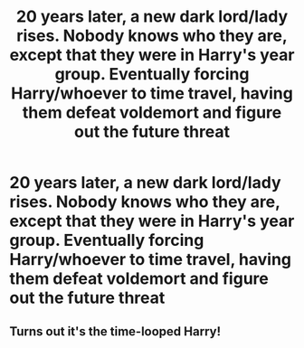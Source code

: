 #+TITLE: 20 years later, a new dark lord/lady rises. Nobody knows who they are, except that they were in Harry's year group. Eventually forcing Harry/whoever to time travel, having them defeat voldemort and figure out the future threat

* 20 years later, a new dark lord/lady rises. Nobody knows who they are, except that they were in Harry's year group. Eventually forcing Harry/whoever to time travel, having them defeat voldemort and figure out the future threat
:PROPERTIES:
:Author: Pandainthecircus
:Score: 5
:DateUnix: 1562963509.0
:DateShort: 2019-Jul-13
:FlairText: Prompt
:END:

** Turns out it's the time-looped Harry!
:PROPERTIES:
:Author: kenneth1221
:Score: 11
:DateUnix: 1562984976.0
:DateShort: 2019-Jul-13
:END:
